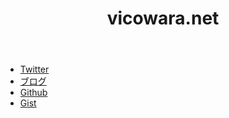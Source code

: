 #+TITLE: vicowara.net

 - [[https://twitter.com/vicowara/][Twitter]]
 - [[http://sugawarayusuke.hatenablog.com][ブログ]]
 - [[https://github.com/vicowara][Github]]
 - [[https://gist.github.com/vicowara][Gist]]
